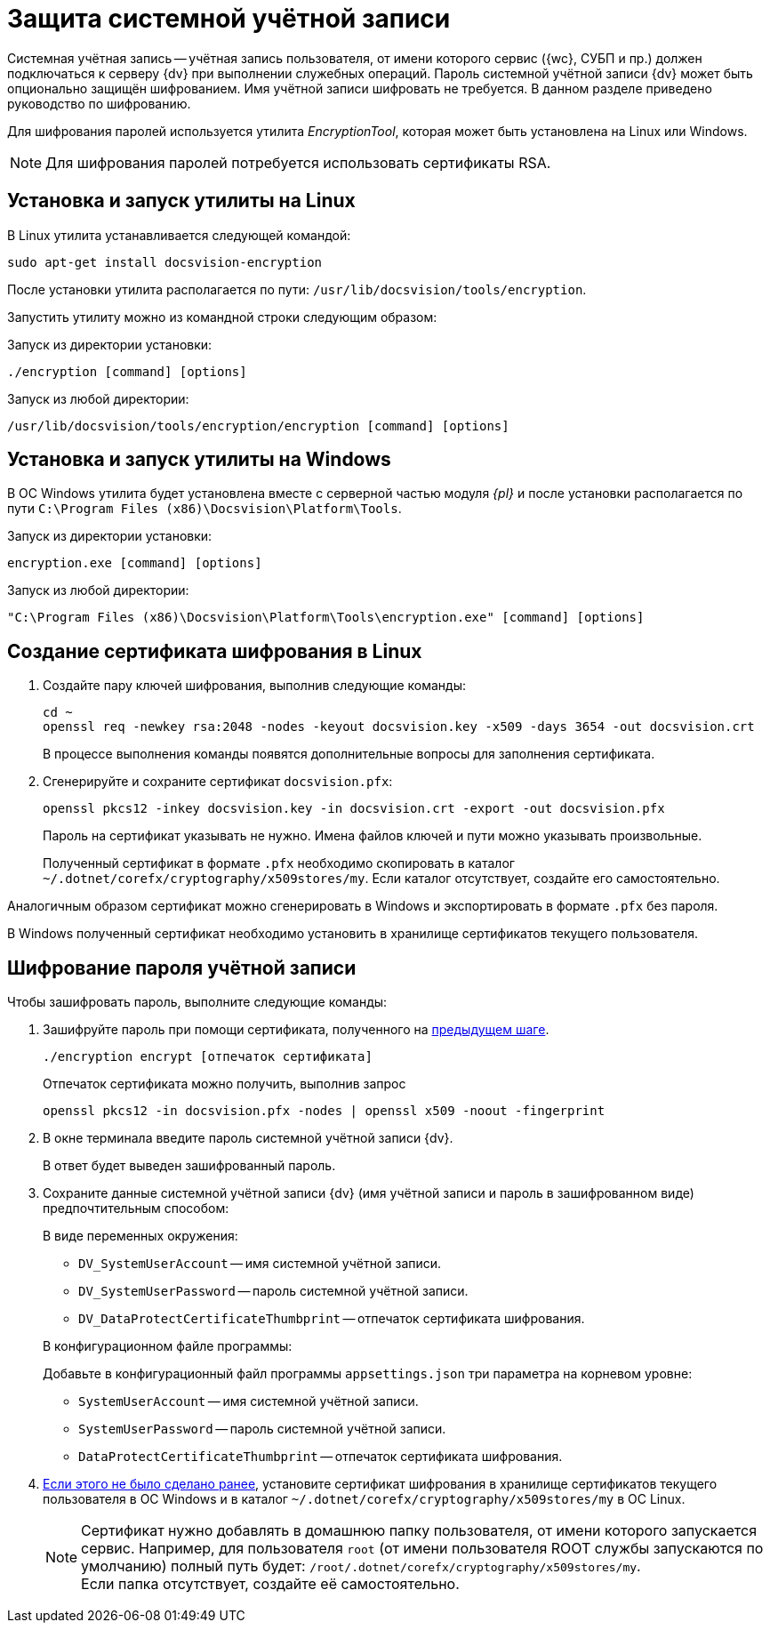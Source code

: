 = Защита системной учётной записи

Системная учётная запись -- учётная запись пользователя, от имени которого сервис ({wc}, СУБП и пр.) должен подключаться к серверу {dv} при выполнении служебных операций. Пароль системной учётной записи {dv} может быть опционально защищён шифрованием. Имя учётной записи шифровать не требуется. В данном разделе приведено руководство по шифрованию.

Для шифрования паролей используется утилита _EncryptionTool_, которая может быть установлена на Linux или Windows.

NOTE: Для шифрования паролей потребуется использовать сертификаты RSA.

[#lin]
== Установка и запуск утилиты на Linux

В Linux утилита устанавливается следующей командой:

[source,bash]
----
sudo apt-get install docsvision-encryption
----

После установки утилита располагается по пути: `/usr/lib/docsvision/tools/encryption`.

Запустить утилиту можно из командной строки следующим образом:

.Запуск из директории установки:
[source,bash]
----
./encryption [command] [options]
----

.Запуск из любой директории:
[source,bash]
----
/usr/lib/docsvision/tools/encryption/encryption [command] [options]
----

[#win]
== Установка и запуск утилиты на Windows

В ОС Windows утилита будет установлена вместе с серверной частью модуля _{pl}_ и после установки располагается по пути `C:\Program Files (x86)\Docsvision\Platform\Tools`.

.Запуск из директории установки:
[source,shell]
----
encryption.exe [command] [options]
----

.Запуск из любой директории:
[source,shell]
----
"C:\Program Files (x86)\Docsvision\Platform\Tools\encryption.exe" [command] [options]
----

[#cr-cert]
== Создание сертификата шифрования в Linux

. Создайте пару ключей шифрования, выполнив следующие команды:
+
[source,bash]
----
cd ~
openssl req -newkey rsa:2048 -nodes -keyout docsvision.key -x509 -days 3654 -out docsvision.crt
----
+
В процессе выполнения команды появятся дополнительные вопросы для заполнения сертификата.
+
. Сгенерируйте и сохраните сертификат `docsvision.pfx`:
+
[source,bash]
----
openssl pkcs12 -inkey docsvision.key -in docsvision.crt -export -out docsvision.pfx
----
+
Пароль на сертификат указывать не нужно. Имена файлов ключей и пути можно указывать произвольные.
+
[[earlier]]Полученный сертификат в формате `.pfx` необходимо скопировать в каталог `~/.dotnet/corefx/cryptography/x509stores/my`. Если каталог отсутствует, создайте его самостоятельно.

Аналогичным образом сертификат можно сгенерировать в Windows и экспортировать в формате `.pfx` без пароля.

В Windows полученный сертификат необходимо установить в хранилище сертификатов текущего пользователя.

[#encode]
== Шифрование пароля учётной записи

.Чтобы зашифровать пароль, выполните следующие команды:
. Зашифруйте пароль при помощи сертификата, полученного на <<cr-cert,предыдущем шаге>>.
+
[source,bash]
----
./encryption encrypt [отпечаток сертификата]
----
+
Отпечаток сертификата можно получить, выполнив запрос
+
[source,bash]
----
openssl pkcs12 -in docsvision.pfx -nodes | openssl x509 -noout -fingerprint
----
+
. В окне терминала введите пароль системной учётной записи {dv}.
+
В ответ будет выведен зашифрованный пароль.
+
. Сохраните данные системной учётной записи {dv} (имя учётной записи и пароль в зашифрованном виде) предпочтительным способом:
+
.В виде переменных окружения:
****
* `DV_SystemUserAccount` -- имя системной учётной записи.
* `DV_SystemUserPassword` -- пароль системной учётной записи.
* `DV_DataProtectCertificateThumbprint` -- отпечаток сертификата шифрования.
****
+
.В конфигурационном файле программы:
****
Добавьте в конфигурационный файл программы `appsettings.json` три параметра на корневом уровне:

* `SystemUserAccount` -- имя системной учётной записи.
* `SystemUserPassword` -- пароль системной учётной записи.
* `DataProtectCertificateThumbprint` -- отпечаток сертификата шифрования.
****
+
. <<earlier,Если этого не было сделано ранее>>, установите сертификат шифрования в хранилище сертификатов текущего пользователя в ОС Windows и в каталог `~/.dotnet/corefx/cryptography/x509stores/my` в ОС Linux.
+
NOTE: Сертификат нужно добавлять в домашнюю папку пользователя, от имени которого запускается сервис. Например, для пользователя `root` (от имени пользователя ROOT службы запускаются по умолчанию) полный путь будет: `/root/.dotnet/corefx/cryptography/x509stores/my`. +
Если папка отсутствует, создайте её самостоятельно.
